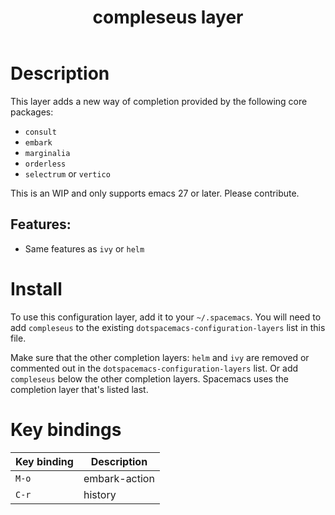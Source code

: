 #+TITLE: compleseus layer

#+TAGS: completion|layer

* Table of Contents                     :TOC_5_gh:noexport:
- [[#description][Description]]
  - [[#features][Features:]]
- [[#install][Install]]
- [[#key-bindings][Key bindings]]

* Description
This layer adds a new way of completion provided by the following core packages: 
- =consult=
- =embark=
- =marginalia=
- =orderless=
- =selectrum= or =vertico=

This is an WIP and only supports emacs 27 or later. Please contribute.

** Features:
- Same features as =ivy= or =helm=

* Install
To use this configuration layer, add it to your =~/.spacemacs=. You will need to
add =compleseus= to the existing =dotspacemacs-configuration-layers= list in this
file.

Make sure that the other completion layers: =helm= and =ivy= are removed or
commented out in the =dotspacemacs-configuration-layers= list. Or add
=compleseus= below the other completion layers. Spacemacs uses the completion
layer that's listed last.

* Key bindings

| Key binding | Description   |
|-------------+---------------|
| ~M-o~       | embark-action |
| ~C-r~       | history       |
